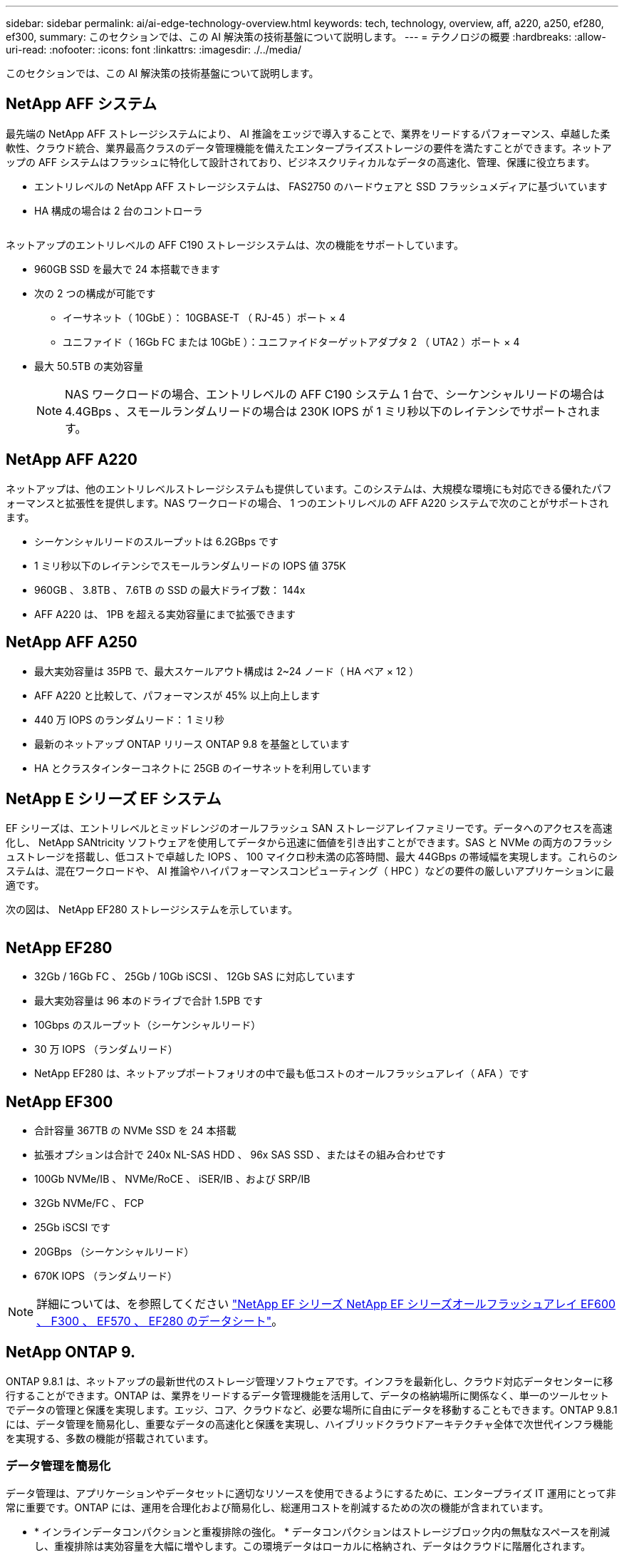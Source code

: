 ---
sidebar: sidebar 
permalink: ai/ai-edge-technology-overview.html 
keywords: tech, technology, overview, aff, a220, a250, ef280, ef300, 
summary: このセクションでは、この AI 解決策の技術基盤について説明します。 
---
= テクノロジの概要
:hardbreaks:
:allow-uri-read: 
:nofooter: 
:icons: font
:linkattrs: 
:imagesdir: ./../media/


[role="lead"]
このセクションでは、この AI 解決策の技術基盤について説明します。



== NetApp AFF システム

最先端の NetApp AFF ストレージシステムにより、 AI 推論をエッジで導入することで、業界をリードするパフォーマンス、卓越した柔軟性、クラウド統合、業界最高クラスのデータ管理機能を備えたエンタープライズストレージの要件を満たすことができます。ネットアップの AFF システムはフラッシュに特化して設計されており、ビジネスクリティカルなデータの高速化、管理、保護に役立ちます。

* エントリレベルの NetApp AFF ストレージシステムは、 FAS2750 のハードウェアと SSD フラッシュメディアに基づいています
* HA 構成の場合は 2 台のコントローラ


image:ai-edge-image5.png[""]

ネットアップのエントリレベルの AFF C190 ストレージシステムは、次の機能をサポートしています。

* 960GB SSD を最大で 24 本搭載できます
* 次の 2 つの構成が可能です
+
** イーサネット（ 10GbE ）： 10GBASE-T （ RJ-45 ）ポート × 4
** ユニファイド（ 16Gb FC または 10GbE ）：ユニファイドターゲットアダプタ 2 （ UTA2 ）ポート × 4


* 最大 50.5TB の実効容量
+

NOTE: NAS ワークロードの場合、エントリレベルの AFF C190 システム 1 台で、シーケンシャルリードの場合は 4.4GBps 、スモールランダムリードの場合は 230K IOPS が 1 ミリ秒以下のレイテンシでサポートされます。





== NetApp AFF A220

ネットアップは、他のエントリレベルストレージシステムも提供しています。このシステムは、大規模な環境にも対応できる優れたパフォーマンスと拡張性を提供します。NAS ワークロードの場合、 1 つのエントリレベルの AFF A220 システムで次のことがサポートされます。

* シーケンシャルリードのスループットは 6.2GBps です
* 1 ミリ秒以下のレイテンシでスモールランダムリードの IOPS 値 375K
* 960GB 、 3.8TB 、 7.6TB の SSD の最大ドライブ数： 144x
* AFF A220 は、 1PB を超える実効容量にまで拡張できます




== NetApp AFF A250

* 最大実効容量は 35PB で、最大スケールアウト構成は 2~24 ノード（ HA ペア × 12 ）
* AFF A220 と比較して、パフォーマンスが 45% 以上向上します
* 440 万 IOPS のランダムリード： 1 ミリ秒
* 最新のネットアップ ONTAP リリース ONTAP 9.8 を基盤としています
* HA とクラスタインターコネクトに 25GB のイーサネットを利用しています




== NetApp E シリーズ EF システム

EF シリーズは、エントリレベルとミッドレンジのオールフラッシュ SAN ストレージアレイファミリーです。データへのアクセスを高速化し、 NetApp SANtricity ソフトウェアを使用してデータから迅速に価値を引き出すことができます。SAS と NVMe の両方のフラッシュストレージを搭載し、低コストで卓越した IOPS 、 100 マイクロ秒未満の応答時間、最大 44GBps の帯域幅を実現します。これらのシステムは、混在ワークロードや、 AI 推論やハイパフォーマンスコンピューティング（ HPC ）などの要件の厳しいアプリケーションに最適です。

次の図は、 NetApp EF280 ストレージシステムを示しています。

image:ai-edge-image7.png[""]



== NetApp EF280

* 32Gb / 16Gb FC 、 25Gb / 10Gb iSCSI 、 12Gb SAS に対応しています
* 最大実効容量は 96 本のドライブで合計 1.5PB です
* 10Gbps のスループット（シーケンシャルリード）
* 30 万 IOPS （ランダムリード）
* NetApp EF280 は、ネットアップポートフォリオの中で最も低コストのオールフラッシュアレイ（ AFA ）です




== NetApp EF300

* 合計容量 367TB の NVMe SSD を 24 本搭載
* 拡張オプションは合計で 240x NL-SAS HDD 、 96x SAS SSD 、またはその組み合わせです
* 100Gb NVMe/IB 、 NVMe/RoCE 、 iSER/IB 、および SRP/IB
* 32Gb NVMe/FC 、 FCP
* 25Gb iSCSI です
* 20GBps （シーケンシャルリード）
* 670K IOPS （ランダムリード）



NOTE: 詳細については、を参照してください https://www.netapp.com/pdf.html?item=/media/19339-DS-4082.pdf["NetApp EF シリーズ NetApp EF シリーズオールフラッシュアレイ EF600 、 F300 、 EF570 、 EF280 のデータシート"^]。



== NetApp ONTAP 9.

ONTAP 9.8.1 は、ネットアップの最新世代のストレージ管理ソフトウェアです。インフラを最新化し、クラウド対応データセンターに移行することができます。ONTAP は、業界をリードするデータ管理機能を活用して、データの格納場所に関係なく、単一のツールセットでデータの管理と保護を実現します。エッジ、コア、クラウドなど、必要な場所に自由にデータを移動することもできます。ONTAP 9.8.1 には、データ管理を簡易化し、重要なデータの高速化と保護を実現し、ハイブリッドクラウドアーキテクチャ全体で次世代インフラ機能を実現する、多数の機能が搭載されています。



=== データ管理を簡易化

データ管理は、アプリケーションやデータセットに適切なリソースを使用できるようにするために、エンタープライズ IT 運用にとって非常に重要です。ONTAP には、運用を合理化および簡易化し、総運用コストを削減するための次の機能が含まれています。

* * インラインデータコンパクションと重複排除の強化。 * データコンパクションはストレージブロック内の無駄なスペースを削減し、重複排除は実効容量を大幅に増やします。この環境データはローカルに格納され、データはクラウドに階層化されます。
* * 最小、最大、アダプティブの Quality of Service （ AQoS ）。 * きめ細かいサービス品質（ QoS ）管理機能により、高度に共有された環境で重要なアプリケーションのパフォーマンスレベルを維持できます。
* * NetApp FabricPool 。 * この機能は、 Amazon Web Services （ AWS ）、 Azure 、 NetApp StorageGRID ストレージ解決策などのパブリックおよびプライベートクラウドストレージオプションへのコールドデータの自動階層化を提供します。FabricPool の詳細については、を参照してください link:https://www.netapp.com/pdf.html?item=/media/17239-tr4598pdf.pdf["TR-4598"^]。




=== データの高速化と保護

ONTAP 9 は、卓越したパフォーマンスとデータ保護を実現し、以下の方法でこれらの機能を拡張します。

* * パフォーマンスと低レイテンシ。 * ONTAP は、可能な限り低いレイテンシで最高のスループットを提供します。
* * データ保護。 * ONTAP は、組み込みのデータ保護機能を提供し、すべてのプラットフォームで共通の管理を実現します。
* * NetApp Volume Encryption （ NVE ）。 * ONTAP は、オンボードと外部キー管理の両方をサポートし、ボリュームレベルでのネイティブな暗号化を実現します。
* * マルチテナンシーと多要素認証。 * ONTAP により、インフラリソースを最高レベルのセキュリティで共有できます。




=== 将来のニーズにも対応できるインフラ

ONTAP 9 には次の機能が搭載されており、要件が厳しく、絶えず変化するビジネスニーズに対応できます。

* * シームレスな拡張とノンストップオペレーション。 * ONTAP は、既存のコントローラとスケールアウトクラスタに無停止で容量を追加できます。NVMe や 32Gb FC などの最新テクノロジへのアップグレードも、コストのかかるデータ移行やシステム停止を行わずに実行できます。
* * クラウドへの接続。 * ONTAP は、すべてのパブリッククラウドで Software-Defined Storage （ ONTAP Select ）とクラウドネイティブインスタンス（ NetApp Cloud Volumes Service ）を選択できる、最もクラウドに接続されたストレージ管理ソフトウェアです。
* * 新しいアプリケーションとの統合。 * ONTAP は、既存のエンタープライズアプリケーションをサポートする同じインフラストラクチャを使用して、自律走行車、スマートシティ、インダストリー 4.0 などの次世代プラットフォームやアプリケーションにエンタープライズクラスのデータサービスを提供します。




== NetApp SANtricity

NetApp SANtricity は、 E シリーズハイブリッドフラッシュと EF シリーズオールフラッシュアレイに業界をリードするパフォーマンス、信頼性、シンプルさを提供するように設計されています。E シリーズハイブリッドフラッシュアレイと EF シリーズオールフラッシュアレイのパフォーマンスと利用率を最大限に高め、データ分析、ビデオ監視、バックアップとリカバリなどの高負荷のアプリケーションに対応します。SANtricity を使用すると、ストレージをオンラインにしたまま、設定の調整、メンテナンス、容量の拡張などのタスクを実行できます。SANtricity は、優れたデータ保護、プロアクティブな監視、認定済みのセキュリティも提供します。いずれも使いやすい標準搭載の System Manager インターフェイスからアクセスできます。詳細については、を参照してください https://www.netapp.com/pdf.html?item=/media/7676-ds-3891.pdf["NetApp E シリーズ SANtricity ソフトウェアのデータシート"^]。



=== パフォーマンスの最適化

パフォーマンスが最適化された SANtricity ソフトウェアは、データ分析、ビデオ監視、バックアップのすべてのアプリケーションに、高い IOPS 、高いスループット、低レイテンシを実現します。高 IOPS 、低レイテンシのアプリケーション、広帯域幅、高スループットのアプリケーションのパフォーマンスを向上



=== アップタイムを最大限に向上

ストレージをオンラインにしたまま、すべての管理タスクを実行できます。構成の調整、メンテナンス、容量の拡張を、 I/O を中断せずに実行できます自動化機能、オンライン構成、最先端の Dynamic Disk Pools （ DPP ）テクノロジなどにより、業界最高の信頼性を実現します。



=== お休みください

SANtricity ソフトウェアは、使いやすい標準搭載の System Manager インターフェイスを通じて、優れたデータ保護、プロアクティブな監視、認定済みのセキュリティを実現します。ストレージ管理業務を簡易化E シリーズストレージシステムの高度な調整に必要な柔軟性を実現します。NetApp E シリーズシステムをいつでも、どこからでも管理可能標準搭載されている Web ベースのインターフェイスにより、管理ワークフローが合理化されます。



== NetApp Trident

https://netapp.io/persistent-storage-provisioner-for-kubernetes/["Trident"^] ネットアップは、 Docker と Kubernetes 向けのオープンソースの動的ストレージオーケストレーションツールであり、永続的ストレージの作成、管理、使用を簡易化します。Kubernetes ネイティブアプリケーションである Trident は、 Kubernetes クラスタ内で直接実行されます。Trident を使用すると、 DL コンテナイメージをネットアップストレージにシームレスに導入し、エンタープライズクラスの AI コンテナ環境を実現できます。Kubernetes ユーザ（ ML 開発者やデータサイエンティストなど）は、オーケストレーションとクローニングを作成、管理、自動化し、ネットアップテクノロジを基盤とするネットアップの高度なデータ管理機能を活用できます。



== NetApp BlueXPのコピーと同期

https://docs.netapp.com/us-en/occm/concept_cloud_sync.html["BlueXPのコピーと同期"^] 迅速かつセキュアなデータ同期を実現するネットアップのサービスです。オンプレミスのNFSまたはSMBファイル共有間でファイルを転送する必要があるかどうかにかかわらず、NetApp StorageGRID、NetApp ONTAP S3、NetApp Cloud Volumes Service、Azure NetApp Files、Amazon Simple Storage Service（Amazon S3）、Amazon Elastic File System（Amazon EFS）、Azure Blob、Google Cloud Storage、 IBM Cloud Object StorageのBlueXP Copy and Syncなら、必要な場所に迅速かつセキュアにファイルを移動できます。転送されたデータは、ソースとターゲットの両方で完全に使用できます。BlueXPのCopy and Syncは、事前定義されたスケジュールに基づいて継続的にデータを同期し、差分のみを移動するため、データレプリケーションにかかる時間とコストを最小限に抑えることができます。BlueXPのCopy and Syncは、セットアップと使用が非常に簡単なソフトウェアサービス（SaaS）ツールです。BlueXPのCopyとSyncによってトリガーされるデータ転送は、データブローカーによって実行されます。BlueXPのCopy and Syncデータブローカーは、AWS、Azure、Google Cloud Platform、オンプレミスに導入できます。



=== Lenovo ThinkSystem サーバ

Lenovo ThinkSystem サーバは、革新的なハードウェア、ソフトウェア、サービスを搭載しており、お客様の現在の課題を解決し、将来の課題に対処するための、進化した、用途に合わせたモジュラー設計アプローチを提供します。これらのサーバは、クラス最高の業界標準テクノロジーと、差別化された Lenovo の革新技術を組み合わせて、 x86 サーバで可能な限り高い柔軟性を提供します。

Lenovo ThinkSystem サーバを導入する主なメリットは次のとおりです。

* ビジネスの成長に合わせて拡張性に優れたモジュラ設計
* 業界をリードする耐障害性により、計画外停止にかかるコストを時間単位で削減します
* 高速フラッシュテクノロジにより、レイテンシを低減し、応答時間を短縮し、リアルタイムでのデータ管理をスマートに実現します


Lenovo は、 AI 分野において、企業がワークロードに ML と AI のメリットを理解し、採用できるようにするための実践的なアプローチをとっています。Lenovo のお客様は、 Lenovo AI Innovation Center で Lenovo AI 製品を調査および評価し、特定のユースケースの価値を十分に理解することができます。価値実現までの時間を短縮するために、このお客様中心のアプローチでは、 AI に最適化された、すぐに使用できる解決策開発プラットフォームのコンセプトの実証をお客様に提供しています。



=== Lenovo ThinkSystem SE350 Edge Server

エッジコンピューティングにより、 IoT デバイスからのデータをネットワークのエッジで分析してから、データセンターやクラウドに送信できます。下の図に示す Lenovo ThinkSystem SE350 は、柔軟性、接続性、セキュリティ、およびリモート管理性を重視した、耐久性と環境を強化したコンパクトなフォームファクタのエッジでの導入に固有の要件を満たすように設計されています。

SE350 は、エッジ AI ワークロードの高速化をサポートする柔軟性を備えたインテル Xeon D プロセッサーを搭載しており、データセンター外のさまざまな環境でのサーバー導入の課題に対応できるように設計されています。

image:ai-edge-image8.png[""]

image:ai-edge-image9.png[""]



==== MLPerf

MLPerf は、 AI のパフォーマンスを評価するための業界をリードするベンチマークスイートです。画像分類、オブジェクト検出、医療画像処理、自然言語処理（ NLP ）など、応用 AI の多くの分野をカバーしています。この検証では、推論 v0.7 ワークロードを使用しました。これは、この検証の完了時に MLPerf 推論の最新の反復処理です。。 https://mlcommons.org/en/news/mlperf-inference-v07/["MLPerf 推論 v0.7"^] Suite には、データセンターとエッジシステムのための 4 つの新しいベンチマークが含まれています。

* * BERT * Transformers （ BERT ）の双方向エンコーダリプレゼンテーションは、チームデータセットを使用して質問に答えるように微調整されています。
* * DLRM.* ディープラーニング・レコメンド・モデル（ DLRM ）は、クリックスルー・レート（ CTR ）を最適化するためのトレーニングを受けた、パーソナライズされた推奨モデルです。
* *3D U-Net. * 3D U-Net アーキテクチャは、 Brain Tumor Segmentation （ BRT ）データセットについてトレーニングされています。
* *RNN-T* 再帰型ニューラルネットワークトランスデューサ (RNN-T) は、 LibriSpeech のサブセットについてトレーニングを受けた自動音声認識 (ASR) モデルです。MLPerf 推論の結果とコードは、 Apache ライセンスに基づいて公開およびリリースされます。MLPerf Inference にはエッジがあり、次のシナリオをサポートします。
* * 単一ストリーム * このシナリオは、スマートフォンで実行されるオフライン AI クエリなど、応答性が重要な要因となるシステムを模倣しています。個々のクエリがシステムに送信され、応答時間が記録されます。すべての応答の 90 パーセンタイルレイテンシが結果として報告されます。
* * マルチストリーム * このベンチマークは、複数のセンサーからの入力を処理するシステム用です。テスト中は、一定の間隔でクエリが送信されます。QoS の制約（許容される最大レイテンシ）が発生する。テストでは、 QoS の制約を満たしている間にシステムが処理できるストリーム数が報告されます。
* * オフライン。 * これはバッチ処理アプリケーションを対象とした最も簡単なシナリオで、メトリックは 1 秒あたりのサンプル数でスループットです。すべてのデータをシステムで使用でき、ベンチマークはすべてのサンプルの処理にかかる時間を測定します。


Lenovo は、本ドキュメントで使用されているサーバである T4 で SE350 の MLPerf Inference スコアを発表しました。の結果を参照してください https://mlperf.org/inference-results-0-7/["https://mlperf.org/inference-results-0-7/"] エントリ #0.7~145 の「 Edge 、 Closed Division 」セクションに記載されています。
